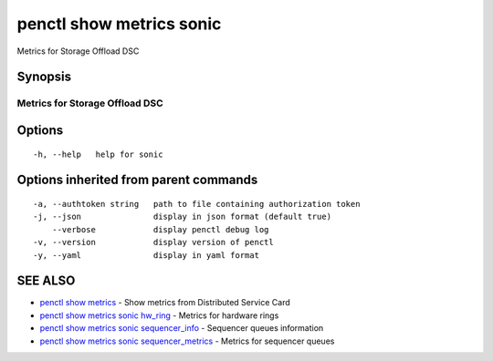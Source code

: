.. _penctl_show_metrics_sonic:

penctl show metrics sonic
-------------------------

Metrics for Storage Offload DSC

Synopsis
~~~~~~~~



---------------------------------
 Metrics for Storage Offload DSC
---------------------------------


Options
~~~~~~~

::

  -h, --help   help for sonic

Options inherited from parent commands
~~~~~~~~~~~~~~~~~~~~~~~~~~~~~~~~~~~~~~

::

  -a, --authtoken string   path to file containing authorization token
  -j, --json               display in json format (default true)
      --verbose            display penctl debug log
  -v, --version            display version of penctl
  -y, --yaml               display in yaml format

SEE ALSO
~~~~~~~~

* `penctl show metrics <penctl_show_metrics.rst>`_ 	 - Show metrics from Distributed Service Card
* `penctl show metrics sonic hw_ring <penctl_show_metrics_sonic_hw_ring.rst>`_ 	 - Metrics for hardware rings
* `penctl show metrics sonic sequencer_info <penctl_show_metrics_sonic_sequencer_info.rst>`_ 	 - Sequencer queues information
* `penctl show metrics sonic sequencer_metrics <penctl_show_metrics_sonic_sequencer_metrics.rst>`_ 	 - Metrics for sequencer queues

